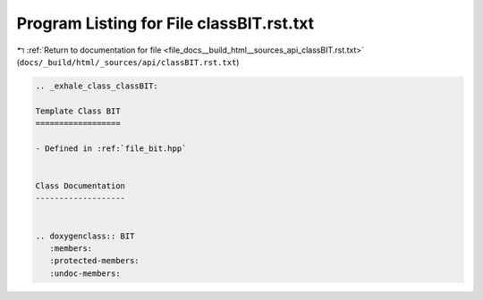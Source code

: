 
.. _program_listing_file_docs__build_html__sources_api_classBIT.rst.txt:

Program Listing for File classBIT.rst.txt
=========================================

|exhale_lsh| :ref:`Return to documentation for file <file_docs__build_html__sources_api_classBIT.rst.txt>` (``docs/_build/html/_sources/api/classBIT.rst.txt``)

.. |exhale_lsh| unicode:: U+021B0 .. UPWARDS ARROW WITH TIP LEFTWARDS

.. code-block:: cpp

   .. _exhale_class_classBIT:
   
   Template Class BIT
   ==================
   
   - Defined in :ref:`file_bit.hpp`
   
   
   Class Documentation
   -------------------
   
   
   .. doxygenclass:: BIT
      :members:
      :protected-members:
      :undoc-members:
